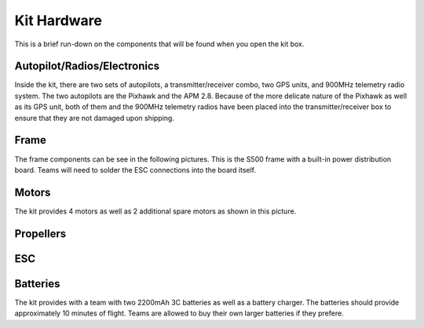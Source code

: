 Kit Hardware
=========================================

This is a brief run-down on the components that will be found when you open the kit box.

.. image:: ../Pictures/unwrapped.jpg



Autopilot/Radios/Electronics
****************

Inside the kit, there are two sets of autopilots, a transmitter/receiver combo, two GPS units, and 900MHz telemetry radio system. The two autopilots are the Pixhawk and the APM 2.8. Because of the more delicate nature of the Pixhawk as well as its GPS unit, both of them and the 900MHz telemetry radios have been placed into the transmitter/receiver box to ensure that they are not damaged upon shipping.

.. image:: ../Pictures/radio-pixhawk.jpg


Frame
********
The frame components can be see in the following pictures. This is the S500 frame with a built-in power distribution board. Teams will need to solder the ESC connections into the board itself.

Motors
*********
The kit provides 4 motors as well as 2 additional spare motors as shown in this picture.

Propellers
***********


ESC
********


Batteries
********
The kit provides with a team with two 2200mAh 3C batteries as well as a battery charger. The batteries should provide approximately 10 minutes of flight. Teams are allowed to buy their own larger batteries if they prefere.



